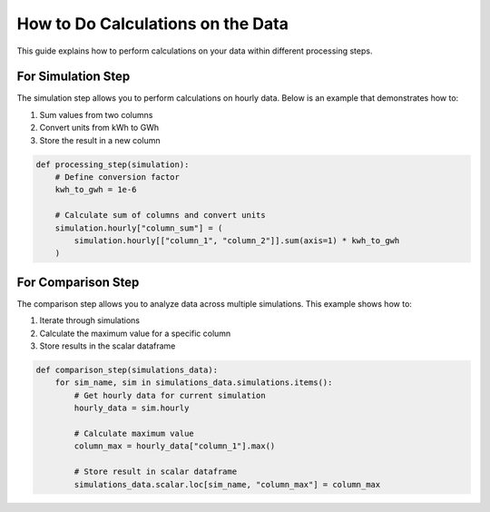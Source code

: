 .. _do_calculations_on_data:

**********************************
How to Do Calculations on the Data
**********************************

This guide explains how to perform calculations on your data within different processing steps.

For Simulation Step
___________________

The simulation step allows you to perform calculations on hourly data.
Below is an example that demonstrates how to:

1. Sum values from two columns
2. Convert units from kWh to GWh
3. Store the result in a new column

.. code-block:: python

    def processing_step(simulation):
        # Define conversion factor
        kwh_to_gwh = 1e-6
        
        # Calculate sum of columns and convert units
        simulation.hourly["column_sum"] = (
            simulation.hourly[["column_1", "column_2"]].sum(axis=1) * kwh_to_gwh
        )

For Comparison Step
___________________

The comparison step allows you to analyze data across multiple simulations.
This example shows how to:

1. Iterate through simulations
2. Calculate the maximum value for a specific column
3. Store results in the scalar dataframe

.. code-block:: python

    def comparison_step(simulations_data):
        for sim_name, sim in simulations_data.simulations.items():
            # Get hourly data for current simulation
            hourly_data = sim.hourly
            
            # Calculate maximum value
            column_max = hourly_data["column_1"].max()
            
            # Store result in scalar dataframe
            simulations_data.scalar.loc[sim_name, "column_max"] = column_max






